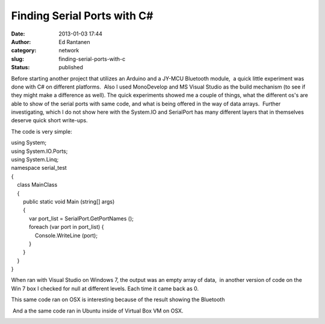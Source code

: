 Finding Serial Ports with C#
############################
:date: 2013-01-03 17:44
:author: Ed Rantanen
:category:  network
:slug: finding-serial-ports-with-c
:status: published

Before starting another project that utilizes an Arduino and a JY-MCU
Bluetooth module,  a quick little experiment was done with C# on
different platforms.  Also I used MonoDevelop and MS Visual Studio as
the build mechanism (to see if they might make a difference as well). 
The quick experiments showed me a couple of things, what the different
os's are able to show of the serial ports with same code, and what is
being offered in the way of data arrays.  Further investigating, which I
do not show here with the System.IO and SerialPort has many different
layers that in themselves deserve quick short write-ups.

The code is very simple:

| using System;
| using System.IO.Ports;
| using System.Linq;

| namespace serial\_test
| {
|     class MainClass
|     {
|         public static void Main (string[] args)
|         {
|             var port\_list = SerialPort.GetPortNames ();

|             foreach (var port in port\_list) {
|                 Console.WriteLine (port);
|             }

|         }
|     }
| }

When ran with Visual Studio on Windows 7, the output was an empty array
of data,  in another version of code on the Win 7 box I checked for null
at different levels. Each time it came back as 0.

.. raw:: html

   <div style="clear: both; text-align: center;">

.. raw:: html

   </div>

This same code ran on OSX is interesting because of the result showing
the Bluetooth

.. raw:: html

   <div style="clear: both; text-align: center;">

|image0|

.. raw:: html

   </div>

 And a the same code ran in Ubuntu inside of Virtual Box VM on OSX.

.. raw:: html

   <div style="clear: both; text-align: center;">

|image1|

.. raw:: html

   </div>

.. raw:: html

   <div style="clear: both; text-align: center;">

.. raw:: html

   </div>

.. |image0| image:: http://pseudopoint.net/wp/wp-content/uploads/2013/01/serial_result3.png
   :target: http://pseudopoint.net/wp/wp-content/uploads/2013/01/serial_result3.png
.. |image1| image:: http://pseudopoint.net/wp/wp-content/uploads/2013/01/serial_result2.png
   :target: http://pseudopoint.net/wp/wp-content/uploads/2013/01/serial_result2.png
